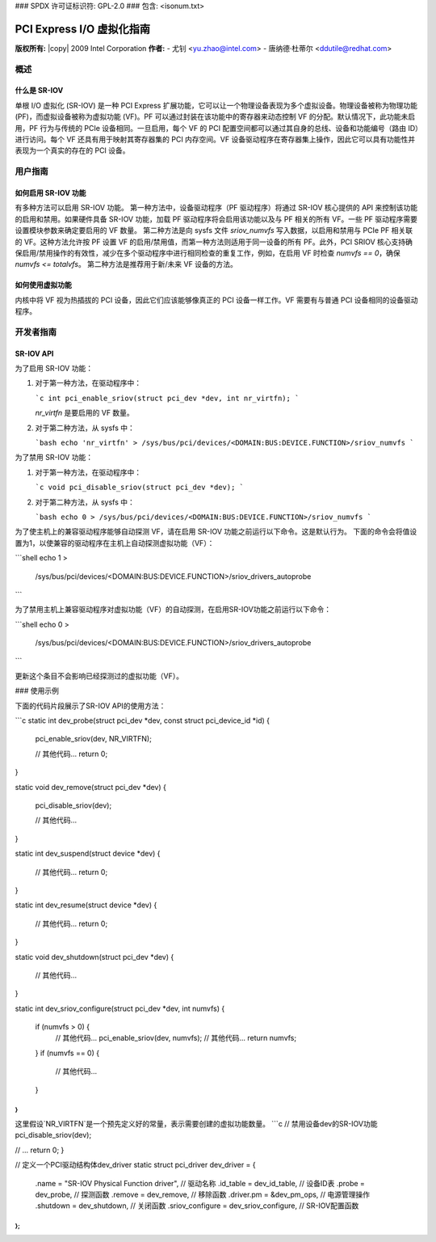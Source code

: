### SPDX 许可证标识符: GPL-2.0
### 包含: <isonum.txt>

======================================
PCI Express I/O 虚拟化指南
======================================

**版权所有:** |copy| 2009 Intel Corporation
**作者:** 
- 尤钊 <yu.zhao@intel.com>
- 唐纳德·杜蒂尔 <ddutile@redhat.com>

概述
=====

什么是 SR-IOV
---------------

单根 I/O 虚拟化 (SR-IOV) 是一种 PCI Express 扩展功能，它可以让一个物理设备表现为多个虚拟设备。物理设备被称为物理功能 (PF)，而虚拟设备被称为虚拟功能 (VF)。PF 可以通过封装在该功能中的寄存器来动态控制 VF 的分配。默认情况下，此功能未启用，PF 行为与传统的 PCIe 设备相同。一旦启用，每个 VF 的 PCI 配置空间都可以通过其自身的总线、设备和功能编号（路由 ID）进行访问。每个 VF 还具有用于映射其寄存器集的 PCI 内存空间。VF 设备驱动程序在寄存器集上操作，因此它可以具有功能性并表现为一个真实的存在的 PCI 设备。

用户指南
=========

如何启用 SR-IOV 功能
-----------------------

有多种方法可以启用 SR-IOV 功能。
第一种方法中，设备驱动程序（PF 驱动程序）将通过 SR-IOV 核心提供的 API 来控制该功能的启用和禁用。如果硬件具备 SR-IOV 功能，加载 PF 驱动程序将会启用该功能以及与 PF 相关的所有 VF。一些 PF 驱动程序需要设置模块参数来确定要启用的 VF 数量。
第二种方法是向 sysfs 文件 `sriov_numvfs` 写入数据，以启用和禁用与 PCIe PF 相关联的 VF。这种方法允许按 PF 设置 VF 的启用/禁用值，而第一种方法则适用于同一设备的所有 PF。此外，PCI SRIOV 核心支持确保启用/禁用操作的有效性，减少在多个驱动程序中进行相同检查的重复工作，例如，在启用 VF 时检查 `numvfs == 0`，确保 `numvfs <= totalvfs`。
第二种方法是推荐用于新/未来 VF 设备的方法。

如何使用虚拟功能
--------------------

内核中将 VF 视为热插拔的 PCI 设备，因此它们应该能够像真正的 PCI 设备一样工作。VF 需要有与普通 PCI 设备相同的设备驱动程序。

开发者指南
===========

SR-IOV API
-----------

为了启用 SR-IOV 功能：

1. 对于第一种方法，在驱动程序中：
   
   ```c
   int pci_enable_sriov(struct pci_dev *dev, int nr_virtfn);
   ```

   `nr_virtfn` 是要启用的 VF 数量。

2. 对于第二种方法，从 sysfs 中：

   ```bash
   echo 'nr_virtfn' > /sys/bus/pci/devices/<DOMAIN:BUS:DEVICE.FUNCTION>/sriov_numvfs
   ```

为了禁用 SR-IOV 功能：

1. 对于第一种方法，在驱动程序中：
   
   ```c
   void pci_disable_sriov(struct pci_dev *dev);
   ```

2. 对于第二种方法，从 sysfs 中：

   ```bash
   echo 0 > /sys/bus/pci/devices/<DOMAIN:BUS:DEVICE.FUNCTION>/sriov_numvfs
   ```

为了使主机上的兼容驱动程序能够自动探测 VF，请在启用 SR-IOV 功能之前运行以下命令。这是默认行为。
下面的命令会将值设置为1，以使兼容的驱动程序在主机上自动探测虚拟功能（VF）：

```shell
echo 1 > \
        /sys/bus/pci/devices/<DOMAIN:BUS:DEVICE.FUNCTION>/sriov_drivers_autoprobe
```

为了禁用主机上兼容驱动程序对虚拟功能（VF）的自动探测，在启用SR-IOV功能之前运行以下命令：

```shell
echo  0 > \
        /sys/bus/pci/devices/<DOMAIN:BUS:DEVICE.FUNCTION>/sriov_drivers_autoprobe
```

更新这个条目不会影响已经探测过的虚拟功能（VF）。

### 使用示例

下面的代码片段展示了SR-IOV API的使用方法：

```c
static int dev_probe(struct pci_dev *dev, const struct pci_device_id *id)
{
	pci_enable_sriov(dev, NR_VIRTFN);

	// 其他代码...
	return 0;
}

static void dev_remove(struct pci_dev *dev)
{
	pci_disable_sriov(dev);

	// 其他代码...
}

static int dev_suspend(struct device *dev)
{
	// 其他代码...
	return 0;
}

static int dev_resume(struct device *dev)
{
	// 其他代码...
	return 0;
}

static void dev_shutdown(struct pci_dev *dev)
{
	// 其他代码...
}

static int dev_sriov_configure(struct pci_dev *dev, int numvfs)
{
	if (numvfs > 0) {
		// 其他代码...
		pci_enable_sriov(dev, numvfs);
		// 其他代码...
		return numvfs;
	}
	if (numvfs == 0) {
		// 其他代码...
	}
}
```

这里假设`NR_VIRTFN`是一个预先定义好的常量，表示需要创建的虚拟功能数量。
```c
// 禁用设备dev的SR-IOV功能
pci_disable_sriov(dev);

// ...
return 0;
}

// 定义一个PCI驱动结构体dev_driver
static struct pci_driver dev_driver = {
    .name = "SR-IOV Physical Function driver", // 驱动名称
    .id_table = dev_id_table, // 设备ID表
    .probe = dev_probe, // 探测函数
    .remove = dev_remove, // 移除函数
    .driver.pm = &dev_pm_ops, // 电源管理操作
    .shutdown = dev_shutdown, // 关闭函数
    .sriov_configure = dev_sriov_configure, // SR-IOV配置函数
};
```
